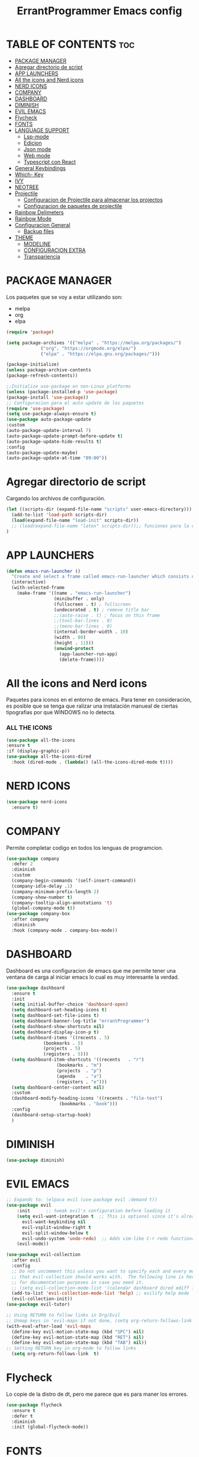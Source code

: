 #+TITLE: ErrantProgrammer Emacs config
#+AUTOR: errantProgrammer
#+DESCRIPTION: errantProgrammer's personal Emacs config.
#+STARTUP: showeverything
#+OPTIONS: toc:2

* TABLE OF CONTENTS :toc:
- [[#package-manager][PACKAGE MANAGER]]
- [[#agregar-directorio-de-script][Agregar directorio de script]]
- [[#app-launchers][APP LAUNCHERS]]
- [[#all-the-icons-and-nerd-icons][All the icons and Nerd icons]]
- [[#nerd-icons][NERD ICONS]]
- [[#company][COMPANY]]
- [[#dashboard][DASHBOARD]]
- [[#diminish][DIMINISH]]
- [[#evil-emacs][EVIL EMACS]]
- [[#flycheck][Flycheck]]
- [[#fonts][FONTS]]
- [[#language-support][LANGUAGE SUPPORT]]
  - [[#lsp-mode][Lsp-mode]]
  - [[#edicion][Edicion]]
  - [[#json-mode][Json mode]]
  - [[#web-mode][Web mode]]
  - [[#typescript-con-react][Typescript con React]]
- [[#general-keybindings][General Keybindings]]
- [[#which--key][Which- Key]]
- [[#ivy][IVY]]
- [[#neotree][NEOTREE]]
- [[#projectile][Projectile]]
  - [[#configuracion-de-projectile-para-almacenar-los-projectos][Configuracion de Projectile para almacenar los projectos]]
  - [[#configuracion-de-paquetes-de-projectile][Configuracion de paquetes de projectile]]
- [[#rainbow-delimeters][Rainbow Delimeters]]
- [[#rainbow-mode][Rainbow Mode]]
- [[#configuracion-general][Configuracion General]]
  - [[#backup-files][Backup files]]
- [[#theme][THEME]]
  - [[#modeline][MODELINE]]
  - [[#configuracion-extra][CONFIGURACION EXTRA]]
  - [[#transpariencia][Transpariencia]]

* PACKAGE MANAGER

Los paquetes que se voy a estar utilizando son:
- melpa
- org
- elpa

#+begin_src emacs-lisp
  (require 'package)

  (setq package-archives '(("melpa" . "https://melpa.org/packages/")
			   ("org". "https://orgmode.org/elpa/")
			   ("elpa" . "https://elpa.gnu.org/packages/")))

  (package-initialize)
  (unless package-archive-contents
  (package-refresh-contents))

  ;;Initialize use-package on non-Linux platforms
  (unless (package-installed-p 'use-package)
  (package-install 'use-package))
  ;; Configuracion para el auto update de los paquetes
  (require 'use-package)
  (setq use-package-always-ensure t)
  (use-package auto-package-update
  :custom
  (auto-package-update-interval 7)
  (auto-package-update-prompt-before-update t)
  (auto-package-update-hide-results t)
  :config
  (auto-package-update-maybe)
  (auto-package-update-at-time "09:00"))
#+end_src

* Agregar directorio de script

Cargando los archivos de configuración.
#+begin_src emacs-lisp
(let ((scripts-dir (expand-file-name "scripts" user-emacs-directory)))
  (add-to-list 'load-path scripts-dir)
  (load(expand-file-name "load-init" scripts-dir))
  ;; (load(expand-file-name "latex" scripts-dir));; funciones para la configuracion de latex
)
#+end_src

* APP LAUNCHERS

#+begin_src emacs-lisp
(defun emacs-run-launcher ()
  "Create and select a frame called emacs-run-launcher which consists only of a minibuffer and has specific dimensions. Runs app-launcher-run-app on that frame, which is an emacs command that prompts you to select an app and open it in a dmenu like behaviour. Delete the frame after that command has exited"
  (interactive)
  (with-selected-frame 
    (make-frame '((name . "emacs-run-launcher")
                  (minibuffer . only)
                  (fullscreen . t) ; fullscreen
                  (undecorated . t) ; remove title bar
                  ;;(auto-raise . t) ; focus on this frame
                  ;;(tool-bar-lines . 0)
                  ;;(menu-bar-lines . 0)
                  (internal-border-width . 10)
                  (width . 80)
                  (height . 11)))
                  (unwind-protect
                    (app-launcher-run-app)
                    (delete-frame))))
#+end_src

* All the icons and Nerd icons

Paquetes para iconos en el entorno de emacs. Para tener en consideración, es posible que se tenga que ralizar
una instalación manueal de ciertas tipografias por que WINDOWS no lo detecta.

*** ALL THE ICONS

#+begin_src emacs-lisp
  (use-package all-the-icons
  :ensure t
  :if (display-graphic-p))
  (use-package all-the-icons-dired
    :hook (dired-mode . (lambda() (all-the-icons-dired-mode t))))
#+end_src

* NERD ICONS

#+begin_src emacs-lisp
  (use-package nerd-icons
    :ensure t)
#+end_src

* COMPANY

Permite completar codigo en todos los lenguas de programcion.

#+begin_src emacs-lisp
  (use-package company
    :defer 2
    :diminish
    :custom
    (company-begin-commands '(self-insert-command))
    (company-idle-delay .1)
    (company-minimum-prefix-length 2)
    (company-show-number t)
    (company-tooltip-align-annotations 't)
    (global-company-mode t))
  (use-package company-box
    :after company
    :diminish
    :hook (company-mode . company-box-mode))
#+end_src
* DASHBOARD

Dashboard es una configuracion de emacs que me permite tener una ventana de carga al iniciar emacs
lo cual es muy interesante la verdad.

#+begin_src emacs-lisp
(use-package dashboard
  :ensure t
  :init
  (setq initial-buffer-choice 'dashboard-open)
  (setq dashboard-set-heading-icons t)
  (setq dashboard-set-file-icons t)
  (setq dashboard-banner-log-title "errantProgrammer")
  (setq dashboard-show-shortcuts nil)
  (setq dashboard-display-icon-p t)
  (setq dashboard-items '((recents . 5)
			  (bookmarks . 5)
			  (projects . 5)
			  (registers . 5)))
  (setq dashboard-item-shortcuts '((recents   . "r")
				   (bookmarks . "m")
				   (projects  . "p")
				   (agenda    . "a")
				   (registers . "e")))
  (setq dashboard-center-content nil)
  :custom
  (dashboard-modify-heading-icons '((recents . "file-text")
				    (bookmarks . "book")))
  :config
  (dashboard-setup-startup-hook)
  )
#+end_src

* DIMINISH

#+begin_src emacs-lisp
(use-package diminish)
#+end_src

* EVIL EMACS

#+begin_src emacs-lisp
  ;; Expands to: (elpaca evil (use-package evil :demand t))
  (use-package evil
      :init      ;; tweak evil's configuration before loading it
      (setq evil-want-integration t  ;; This is optional since it's already set to t by default.
	    evil-want-keybinding nil
	    evil-vsplit-window-right t
	    evil-split-window-below t
	    evil-undo-system 'undo-redo)  ;; Adds vim-like C-r redo functionality
      (evil-mode))

  (use-package evil-collection
    :after evil
    :config
    ;; Do not uncomment this unless you want to specify each and every mode
    ;; that evil-collection should works with.  The following line is here 
    ;; for documentation purposes in case you need it.  
    ;; (setq evil-collection-mode-list '(calendar dashboard dired ediff info magit ibuffer))
    (add-to-list 'evil-collection-mode-list 'help) ;; evilify help mode
    (evil-collection-init))
  (use-package evil-tutor)

  ;; Using RETURN to follow links in Org/Evil 
  ;; Unmap keys in 'evil-maps if not done, (setq org-return-follows-link t) will not work
  (with-eval-after-load 'evil-maps
    (define-key evil-motion-state-map (kbd "SPC") nil)
    (define-key evil-motion-state-map (kbd "RET") nil)
    (define-key evil-motion-state-map (kbd "TAB") nil))
  ;; Setting RETURN key in org-mode to follow links
    (setq org-return-follows-link  t)
#+end_src

* Flycheck

Lo copie de la distro de dt, pero me parece que es para maner los errores.

#+begin_src emacs-lisp
  (use-package flycheck
    :ensure t
    :defer t
    :diminish
    :init (global-flycheck-mode))
#+end_src

* FONTS

Fuentes tipografia a usar van a ser las de Nerd font.

#+begin_src emacs-lisp
  (set-face-attribute 'default nil
		    :font "Hurmit Nerd Font"
		    :height 110
		    :weight 'medium)
   (set-face-attribute 'variable-pitch nil
		  :font "Hurmit Nerd Font"
		  :height 120
		  :weight 'medium)
   (set-face-attribute 'fixed-pitch nil
		  :font "Hurmit Nerd Font"
		  :height 110
		  :weight 'medium)
  (set-face-attribute 'font-lock-comment-face nil
		      :slant 'italic)
  (set-face-attribute 'font-lock-keyword-face nil
		      :slant 'italic)
  (setq-default line-spacing 0.12)
#+end_src

# * Git Programs

# ** Git timemachine
# #+begin_src emacs-lisp
# (use-package git-timemachine
#   :after git-timemachine
#   :hook (evil-normalize-keymaps . git-timemachine-hook)
#   :config
#     (evil-define-key 'normal git-timemachine-mode-map (kbd "C-j") 'git-timemachine-show-previous-revision)
#     (evil-define-key 'normal git-timemachine-mode-map (kbd "C-k") 'git-timemachine-show-next-revision)
# )
# #+end_src

# ** Magit
# #+begin_src emacs-lisp
# (use-package magit)
# #+end_src

* LANGUAGE SUPPORT
** Lsp-mode
#+begin_src emacs-lisp
(setq lsp-log-io nil); Don't log everything = speed
(setq lsp-keymap-prefix "C-c l")
(setq lsp-restart 'auto-restart)
(setq lsp-ui-sideline-show-diagnostics t)
(setq lsp-ui-sideline-show-hover t)
(setq lsp-ui-sideline-show-code-actions t)

(use-package lsp-mode
  :init
  ;; set prefix for lsp-command-keymap (few alternatives - "C-l", "C-c l")
  (setq lsp-keymap-prefix "C-c l")
  :hook (;; replace XXX-mode with concrete major-mode(e. g. python-mode)
         (c-mode . lsp);; soporte para C
         (c++-mode . lsp);; soporte para C++
         (html-mode . lsp);; Soporte para HTML
         (css-mode . lsp);; Soporte para CSS
         (typescript-mode . lsp);; Soporte para TypeScript
         (json-mode . lsp);; Soporte para Json
         (rust-mode . lsp);; Soporte para Rust
         ;; if you want which-key integration
         (lsp-mode . lsp-enable-which-key-integration))
  :commands lsp)

;; optionally
(use-package lsp-ui
  :ensure t
  :commands lsp-ui-mode
  :config
  (setq lsp-ui-sideline-enable t)
  (setq lsp-ui-doc-enable t)
  (setq lsp-ui-peek-enable t)
  (setq lsp-ui-imenu-enable t))
;; if you are helm user
;; (use-package helm-lsp :commands helm-lsp-workspace-symbol)
;; if you are ivy user
(use-package lsp-ivy :commands lsp-ivy-workspace-symbol)
(use-package lsp-treemacs :commands lsp-treemacs-errors-list)
;; (use-package dap-LANGUAGE) to load the dap adapter for your language
#+end_src

Emacs provee soporte a mucho lenguaje de programacion, pero para algunos mas recientes, es
necesario instalarlo dependiendo lo que necesitemos
** Edicion
Lenguajes de edicion, en emacs se puede tener multiples archivos de edicion como:
- org-mode
- latex
- markdown
  
** ORG MODE

#+begin_src emacs-lisp
;; Usar UTF-8 de forma predeterminada
(prefer-coding-system 'utf-8)
(set-default-coding-systems 'utf-8)
(set-terminal-coding-system 'utf-8)
(set-keyboard-coding-system 'utf-8)
(setq buffer-file-coding-system 'utf-8)
#+end_src
*** TOC

Habilitar el table of contents
#+begin_src emacs-lisp
  (use-package toc-org
  :commands toc-org-enable
  :init (add-hook 'org-mode-hook 'toc-org-enable))
#+end_src
*** Org bullets

#+begin_src emacs-lisp
  (add-hook 'org-mode-hook' 'org-ident-mode)
  (use-package org-bullets)
  (add-hook 'org-mode-hook (lambda() (org-bullets-mode 1)))
#+end_src

*** Desabilitar electrict indet

#+begin_src emacs-lisp
(electric-indent-mode 1)
(setq org-edit-src-content-indentation 0)
#+end_src

*** Diminish Org Indent Mode
#+begin_src emacs-lisp
(eval-after-load 'org-indent '(diminish 'org-indent-mode))
#+end_src

*** Code block
Este nos va a permitir realizar cuandros de bloque de forma más rapida, lo que es muy interesante
ya que solo se va a tener que utilizar comandos para los bloques.

De igual forma en caso nos olvidemos de alguno de estos, podemos utilizar el siguiente comando:
#+begin_example
ctrl + c  ctrl + ,
#+end_example

| Typing the below + TAB | Expands to..                              | Descripcion                                                    |
|------------------------+-------------------------------------------+----------------------------------------------------------------|
| <a                     | `#+BEGIN_EXPORT ascii` ... `#+END_EXPORT` | Bloque de ASCII, para contenido específico de ASCII            |
| <c                     | `#+BEGIN_CENTER`...`#+END_CENTER`         | Bloque de *center*, para centrar el texto                      |
| <C                     | `#+BEGIN_COMMENT`...`#+END_COMMENT`       | Bloque de *comentario*, todo en su interior va a ser comentado |
| <e                     | `#+BEGIN_EXAMPLE`...`#+END_EXAMPLE`       | Bloque de *ejemplo*, para texto preformateado.                 |
| <E                     | `#+BEGIN_EXPORT`...`#+END_EXPORT`         |                                                                |
| <h                     | `#+BEGIN_EXPORT html`...`#+END_EXPORT`    | Bloque de HTML, para incluir contenido HTML.                   |
| <i                     | `#+BEGIN_INDEX`                           | Bloque de índice, para insertar un índice.                     |
| <l                     | `#+BEGIN_EXPORT latex`...`#+END_EXPORT`   | Bloque de LaTeX, para incluir comandos LaTeX.                  |
| <q                     | `#+BEGIN_QUOTE`...`#+END_QUOTE`           | Bloque de cita (quote), para citas largas.                     |
| <s                     | `#+BEGIN_SRC`...`#+END_SRC`               | Bloque de código fuente (block de código).                     |
| <v                     | `#+BEGIN_VERSE`...`#+END_VERSE`           | Bloque de verso, útil para poesía o texto en líneas.           |

#+begin_src emacs-lisp
(require 'org-tempo)
#+end_src
** Json mode

#+begin_src emacs-lisp
(use-package json-mode
  :ensure t)
#+end_src
** Web mode
#+begin_src emacs-lisp
(setq web-mode-markup-indent-offset 2)
(setq web-mode-code-indent-offset 2)
(setq web-mode-css-indent-offset 2)
(use-package web-mode
  :ensure t
  :mode (("\\.js\\'" . web-mode)
	 ("\\.jsx\\'" .  web-mode)
	 ("\\.ts\\'" . web-mode)
	 ("\\.tsx\\'" . web-mode)
	 ("\\.html\\'" . web-mode))
  :commands web-mode)
#+end_src
** Typescript con React

#+begin_src emacs-lisp
(defun enable-minor-mode (my-pair)
  "Enable minor mode if filename match the regexp.  MY-PAIR is a cons cell (regexp . minor-mode)."
  (if (buffer-file-name)
      (if (string-match (car my-pair) buffer-file-name)
	  (funcall (cdr my-pair)))))

(use-package prettier-js
  :ensure t)
(add-hook 'web-mode-hook #'(lambda ()
                             (enable-minor-mode
                              '("\\.jsx?\\'" . prettier-js-mode))
			     (enable-minor-mode
                              '("\\.tsx?\\'" . prettier-js-mode))))
#+end_src


* General Keybindings

#+begin_src emacs-lisp
(use-package general
  :config
  (general-evil-setup)
  ;; set up 'SPC' as the global leader key
  (general-create-definer errant/leader-keys
    :states '(normal insert visual emacs)
    :keymaps 'override
    :prefix "SPC" ;; set leader
    :global-prefix "C-SPC") ;; access leader in insert mode

  (errant/leader-keys
    "SPC" '(counsel-M-x :wk "Counsel M-x")
    "." '(find-file :wk "Find file")
    "=" '(perspective-map :wk "Perspective") ;; Lists all the perspective keybindings
    "TAB TAB" '(comment-line :wk "Comment lines")
    ";" '(comment-region :wk "Comment or uncomment region")
    "u" '(universal-argument :wk "Universal argument")
    "a p" '(load-theme :wk "Toogle theme"))
  ;; find direct or file
  (errant/leader-keys
    "d" '(:ignore t :wk "Dired")
    "d d" '(dired :wk "Open dired")
    "d j" '(dired-jump :wk "Dired jump to current")
    "d n" '(neotree-dir :wk "Open directory in neotree")
    "d p" '(peep-dired :wk "Peep-dired")
    "m" '(neotree-toggle :wk "Toggle neotree file viewer")
    "t t" '(visual-line-mode :wk "Toggle truncated lines"))
  ;;  Projectile
  (errant/leader-keys
    "p" '(projectile-command-map :wk "Projectile"))
  ;; Buffer
  (errant/leader-keys
    "b" '(:ignore t :wk "Bookmarks/Buffers")
    "b b" '(switch-to-buffer :wk "Switch to buffer")
    "b c" '(clone-indirect-buffer :wk "Create indirect buffer copy in a split")
    "b C" '(clone-indirect-buffer-other-window :wk "Clone indirect buffer in new window")
    "b d" '(bookmark-delete :wk "Delete bookmark")
    "b i" '(ibuffer :wk "Ibuffer")
    "b k" '(kill-current-buffer :wk "Kill current buffer")
    "b K" '(kill-some-buffers :wk "Kill multiple buffers")
    "b l" '(list-bookmarks :wk "List bookmarks")
    "b m" '(bookmark-set :wk "Set bookmark")
    "b n" '(next-buffer :wk "Next buffer")
    "b p" '(previous-buffer :wk "Previous buffer")
    "b r" '(revert-buffer :wk "Reload buffer")
    "b R" '(rename-buffer :wk "Rename buffer")
    "b s" '(basic-save-buffer :wk "Save buffer")
    "b S" '(save-some-buffers :wk "Save multiple buffers")
    "b w" '(bookmark-save :wk "Save current bookmarks to bookmark file")) 
  ;; Lenguajes de edicion de texto
  ;; Org-mode
  (errant/leader-keys
    "o m" '(toc-org-mode :wk "Toggle org mode")
    "o t" '(toc-org-insert-toc :wk "Insert TOC")
    "o l" '(org-goto :wk "Search Heading Jump")
    "o r" '(rainbow-mode :wk "Toggle rainbow mode"))
  ;; Windows
  (errant/leader-keys "w" '(:ignore t :wk "Windows/Words")
    ;; Window splits
    "w c" '(evil-window-delete :wk "Close window")
    "w n" '(evil-window-new :wk "New window")
    "w s" '(evil-window-split :wk "Horizontal split window")
    "w v" '(evil-window-vsplit :wk "Vertical split window")
    ;; Window motions
    "w h" '(evil-window-left :wk "Window left")
    "w j" '(evil-window-down :wk "Window down")
    "w k" '(evil-window-up :wk "Window up")
    "w l" '(evil-window-right :wk "Window right")
    "w w" '(evil-window-next :wk "Goto next window")
    ;; Move Windows
    "w H" '(buf-move-left :wk "Buffer move left")
    "w J" '(buf-move-down :wk "Buffer move down")
    "w K" '(buf-move-up :wk "Buffer move up")
    "w L" '(buf-move-right :wk "Buffer move right")
    ;; Words
    "w d" '(downcase-word :wk "Downcase word")
    "w u" '(upcase-word :wk "Upcase word")
    "w =" '(count-words :wk "Count words/lines for buffer"))
  )
#+end_src

* Which- Key

Paquete para mostrarnos que es lo que esta utilizando las combinaciones de tecla

#+begin_src emacs-lisp
(use-package which-key
  :init
    (which-key-mode 1)
  :diminish
  :config
  (setq which-key-side-window-location 'bottom
	  which-key-sort-order #'which-key-key-order-alpha
	  which-key-allow-imprecise-window-fit nil
	  which-key-sort-uppercase-first nil
	  which-key-add-column-padding 1
	  which-key-max-display-columns nil
	  which-key-min-display-lines 6
	  which-key-side-window-slot -10
	  which-key-side-window-max-height 0.25
	  which-key-idle-delay 0.8
	  which-key-max-description-length 25
	  which-key-allow-imprecise-window-fit nil
	  which-key-separator " → " ))
#+end_src

* IVY

Ivy es un autocompletado, para cuando estabamos utilizando el minibuffer( `M-x`).
#+begin_src emacs-lisp
(use-package counsel
  :after ivy
  :diminish
  :config 
    (counsel-mode)
    (setq ivy-initial-inputs-alist nil)) ;; removes starting ^ regex in M-x

(use-package ivy
  :bind
  ;; ivy-resume resumes the last Ivy-based completion.
  (("C-c C-r" . ivy-resume)
   ("C-x B" . ivy-switch-buffer-other-window))
  :diminish
  :custom
  (setq ivy-use-virtual-buffers t)
  (setq ivy-count-format "(%d/%d) ")
  (setq enable-recursive-minibuffers t)
  :config
  (ivy-mode))

(use-package all-the-icons-ivy-rich
  :ensure t
  :init (all-the-icons-ivy-rich-mode 1))

(use-package ivy-rich
  :after ivy
  :ensure t
  :init (ivy-rich-mode 1) ;; this gets us descriptions in M-x.
  :custom
  (ivy-virtual-abbreviate 'full
   ivy-rich-switch-buffer-align-virtual-buffer t
   ivy-rich-path-style 'abbrev)
  :config
  (ivy-set-display-transformer 'ivy-switch-buffer
                               'ivy-rich-switch-buffer-transformer))
#+end_src

* NEOTREE

#+begin_src emacs-lisp
(use-package neotree
  :config
  (setq neo-smart-open t
	neo-show-hidden-files t
	neo-window-width 55
	neo-window-fixed-size nil
	inhibit-compacting-font-caches t
	dashboard-projects-backend 'projectile
	projectile-switch-project-action 'neotree-projectile-action) 
  ;; truncate long file names in neotree
  (add-hook 'neo-after-create-hook
	    #'(lambda (_)
		(with-current-buffer (get-buffer neo-buffer-name)
		  (setq truncate-lines t)
		  (setq word-wrap nil)
		  (make-local-variable 'auto-hscroll-mode)
		  (setq auto-hscroll-mode nil))))
  (setq neo-theme (if (display-graphic-p) 'icons 'arrow)))
#+end_src

# * Perspective
# Este paquete va a quedar en suspenso hasta nuevo aviso
# Permite trabar con multiples workspaces

# #+begin_src emacs-lisp
#   (use-package perspective
#     :custom
#     (persp-mode-prefix-key (kbd "C-c M-p"))
#     :init
#     (persp-mode))
#   ;; :config
#   ;; (setq persp-state-default-file "~/.config/emacs/sessions"))
#   (add-hook 'ibuffer-hook
# 	    (lambda ()
# 	      (persp-ibuffer-set-filter-groups)
# 	      (unless (eq ibuffer-sorting-mode 'alphabetic)
# 		(ibuffer-do-sort-by-alphabetic))))
#   (add-hook 'kill-emacs-hook #'persp-state-save)
# #+end_src

* Projectile

Projectile es un plugin que nos va a permitir editar de forma mas organica nuestros projectos, para este caso vamos a plinear los que mas vamos a estar utilizando.

Los projectos se cargan dinamicamente desde mi `~/.emacs.d/projects.el` y este archivo no se incluye en el control de versiones para mantener diferentes configuraciones por computadora.


#+begin_src emacs-lisp
;; Instalacion de projectile en caso no exista
;; (unless (package-installed-p 'projectile)
;;   (package-install 'projectile))
(use-package projectile
  :ensure t
  :init
  (projectile-mode +1)
  :bind (:map projectile-mode-map
	      ("s-p" . projectile-command-map)	   ; para mac-users
	      ("C-c p" . projectile-command-map)) ; para windows o linux users
  :config
  (let ((projects-file (expand-file-name "projects.el" user-emacs-directory)))
    (when (file-exists-p projects-file)
      (load-file projects-file)))
  )
#+end_src

** Configuracion de Projectile para almacenar los projectos

Para almacenar los projectos vamos a crear un archivo `projects.el`, este va a contener
la carpeta donde se encuentra mis projectos. De la siguiente manera:

Los puntos significan si se quiere buscar a 1 nivel de profundidad o a 2 niveles de profundidad
#+begin_src 
(setq projectile-project-search-path '("~/projects/" "~/work/" ("~/github" . 1)))
#+end_src

** Configuracion de paquetes de projectile

#+begin_src 
(define-key projectile-mode-map (kbd "SPC") 'projectile-command-map)
(define-key projectile-mode-map [?\s-d] 'projectile-find-dir)
(define-key projectile-mode-map [?\s-p] 'projectile-switch-project)
(define-key projectile-mode-map [?\s-f] 'projectile-find-file)
(define-key projectile-mode-map [?\s-g] 'projectile-grep)
#+end_src

* Rainbow Delimeters

#+begin_src emacs-lisp
(use-package rainbow-delimiters
  :hook ((emacs-lisp-mode . rainbow-delimiters-mode)
         (clojure-mode . rainbow-delimiters-mode)))
#+end_src
* Rainbow Mode
#+begin_src emacs-lisp
(use-package rainbow-mode
  :diminish
  :hook org-mode prog-mode)
#+end_src

* Configuracion General

#+begin_src emacs-lisp
;; Set up the visible bell
(setq visible-bell t)
;; Archivo de configuracion general
;; Mueve todos mis archivos de trabajo a un solo lugar, para mantener limpio mi entorno de trabajo.
(use-package no-littering)
(setq auto-save-file-name-transforms
      `((".*",(no-littering-expand-var-file-name "auto-save/") t)))
;; Configuracion de la apariencia de emacs
(menu-bar-mode -1)
(tool-bar-mode -1)
(scroll-bar-mode -1)

(windmove-default-keybindings);; habilita con shift para moverme entre ventanas4f
;; el hecho de movernos entre ventans es con shift + flecha
(global-set-key (kbd "C-=") 'text-scale-increase)
(global-set-key (kbd "C--") 'text-scale-decrease)
(global-set-key (kbd "<C-wheel-up>") 'text-scale-increase)
(global-set-key (kbd "<C-wheel-down>") 'text-scale-decrease)

(setq ido-enable-flex-matching t)
(setq ido-everywhere t)
(ido-mode 1)
#+end_src

** Backup files

#+begin_src emacs-lisp
(setq backup-directory-alist `(("." . "~/.emacs.d/save")))
#+end_src


* THEME
Los temas van a venir del paquete doom-theme
#+begin_src emacs-lisp
  (setq custom-safe-themes t)
  (use-package doom-themes
  :ensure t
  :config
  (setq doom-themes-enable-bold t    ; if nil, bold is universally disabled
	doom-themes-enable-italic t) ; if nil, italics is universally disabled
  (load-theme 'doom-nord)
  )
#+end_src

** MODELINE

#+begin_src emacs-lisp
(use-package doom-modeline
  :ensure t
  :init (doom-modeline-mode 1)
  :config
  (setq doom-modeline-height 35
	doom-modeline-bar-width 5
	doom-modeline-persp-name t
	doom-modeline-persp-icon t
	doom-modeline-lsp-icon t)
  ;; (setq doom-mode-icon t)
  ;; (setq doom-modeline-buffer-state-icon t)
  ;; (setq doom-modeline-workspace-name t)
  ;; (setq doom-modeline-project-detection 'auto)
  )
#+end_src

** CONFIGURACION EXTRA

La siguiente configuracion todavia esta en proceso de ver porque mrd no funciona los
icons

#+begin_src emacs-lisp
  ;; Don’t compact font caches during GC.
  (setq inhibit-compacting-font-caches t)
  (setq find-file-visit-truename t)

  ;;  algunas variables
  (setq inhibit-startup-message t
	recentf-max-saved-items 50);; t is true
  ;; numero de lineas
  (global-display-line-numbers-mode +1)
  (setq display-line-numbers-type 'relative)

  ;; Mostrar número de columna
  (column-number-mode 1)

  ;; Márgenes laterales
  (fringe-mode '(8 . 8))
#+end_src

** Transpariencia

#+begin_src emacs-lisp
;; Transpariencia
 (set-frame-parameter (selected-frame) 'alpha '(95 . 95)) ;; Ajusta los valores para la transparencia
 (add-to-list 'default-frame-alist '(alpha . (95 . 95)))
#+end_src


